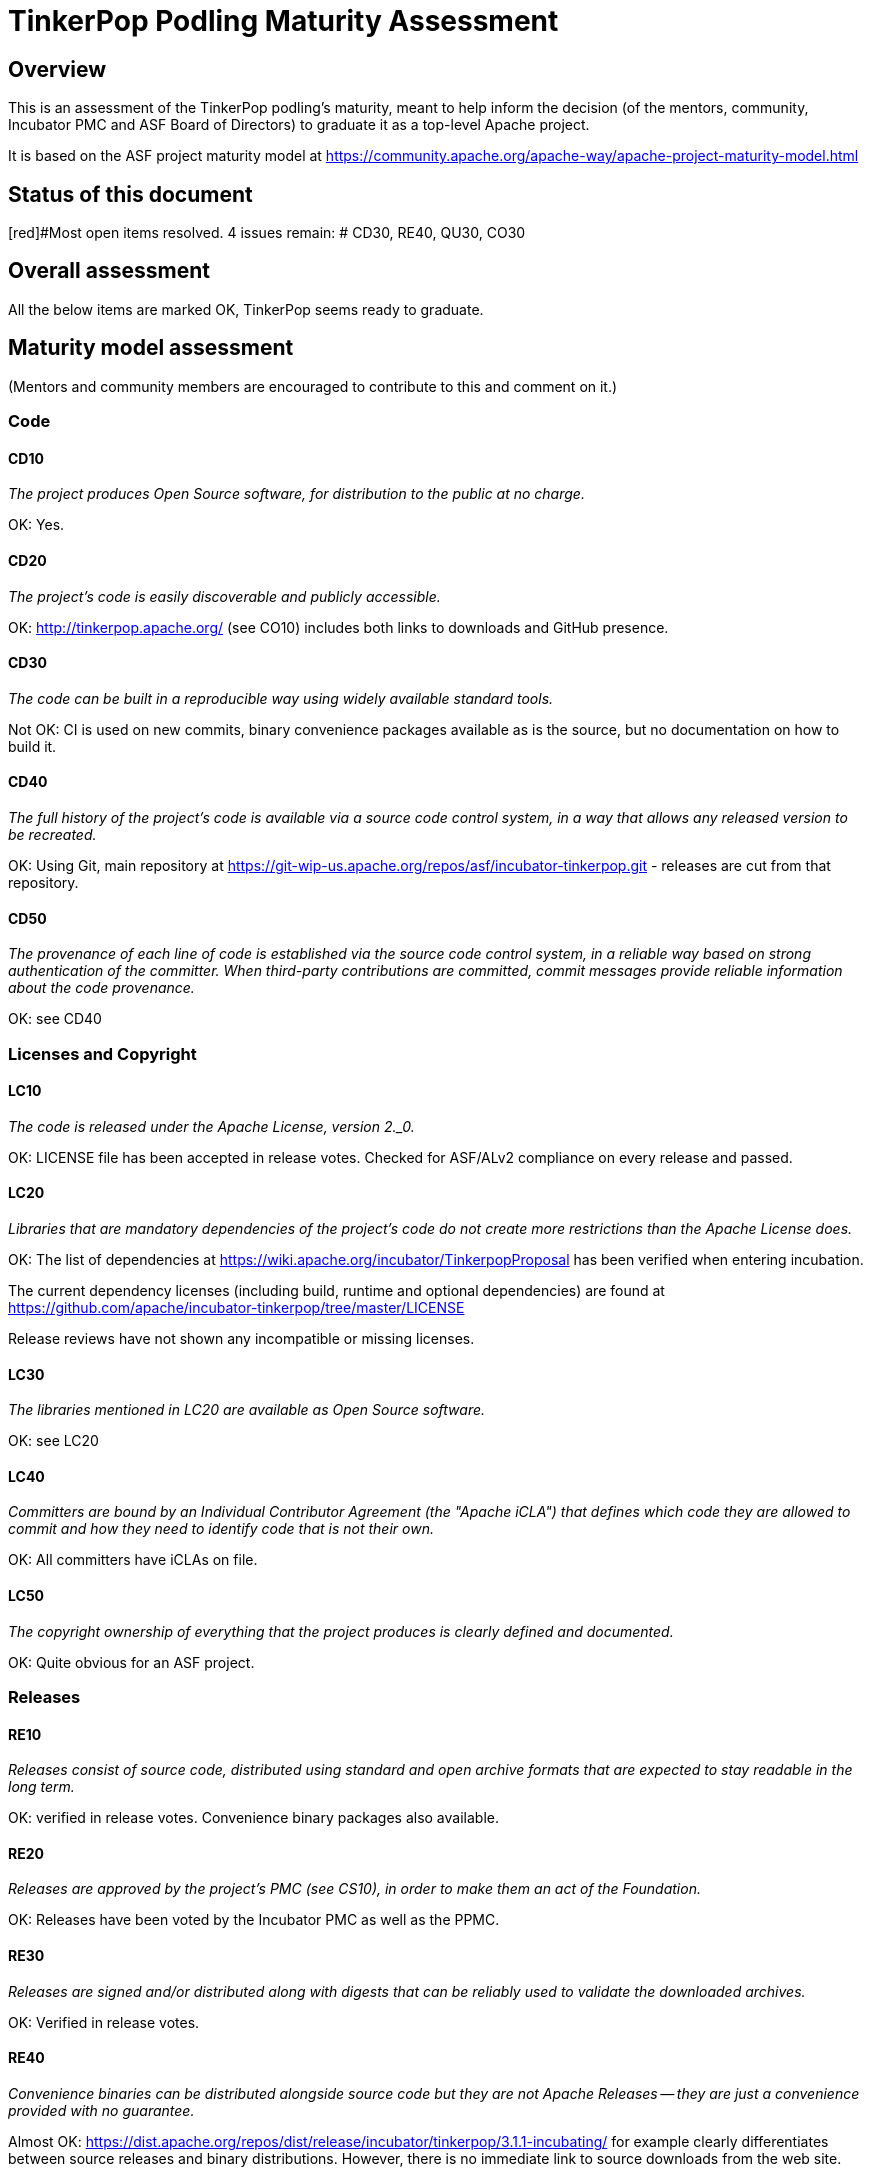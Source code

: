 //////////////////////////////////////////

  Licensed to the Apache Software Foundation (ASF) under one
  or more contributor license agreements.  See the NOTICE file
  distributed with this work for additional information
  regarding copyright ownership.  The ASF licenses this file
  to you under the Apache License, Version 2.0 (the
  "License"); you may not use this file except in compliance
  with the License.  You may obtain a copy of the License at

    http://www.apache.org/licenses/LICENSE-2.0

  Unless required by applicable law or agreed to in writing,
  software distributed under the License is distributed on an
  "AS IS" BASIS, WITHOUT WARRANTIES OR CONDITIONS OF ANY
  KIND, either express or implied.  See the License for the
  specific language governing permissions and limitations
  under the License.

//////////////////////////////////////////

= TinkerPop Podling Maturity Assessment

== Overview

This is an assessment of the TinkerPop podling's maturity, meant to help inform
the decision (of the mentors, community, Incubator PMC and ASF Board of 
Directors) to graduate it as a top-level Apache project.

It is based on the ASF project maturity model at
https://community.apache.org/apache-way/apache-project-maturity-model.html


== Status of this document
[red]#Most open items resolved. 4 issues remain: #
CD30, RE40, QU30, CO30

== Overall assessment
All the below items are marked OK, TinkerPop seems ready to graduate.

== Maturity model assessment 
(Mentors and community members are encouraged to contribute to this 
and comment on it.)

=== Code

==== CD10
_The project produces Open Source software, for distribution to the public at no charge._

OK: Yes.
 
==== CD20
_The project's code is easily discoverable and publicly accessible._

OK: http://tinkerpop.apache.org/ (see CO10) includes both links to downloads and GitHub presence.

==== CD30
_The code can be built in a reproducible way using widely available standard tools._

[red]#Not OK: CI is used on new commits, binary convenience packages available as is the source, but no documentation on how to build it.#

==== CD40
_The full history of the project's code is available via a source code control system, in a way that allows any released version to be recreated._

OK: Using Git, main repository at https://git-wip-us.apache.org/repos/asf/incubator-tinkerpop.git - releases are cut from that repository.

==== CD50
_The provenance of each line of code is established via the source code control system, in a reliable way based on strong authentication of the committer.
When third-party contributions are committed, commit messages provide reliable information about the code provenance._

OK: see CD40 

=== Licenses and Copyright

==== LC10
_The code is released under the Apache License, version 2._0._ 

OK: LICENSE file has been accepted in release votes. Checked for ASF/ALv2 compliance on every release and passed.

==== LC20
_Libraries that are mandatory dependencies of the project's code do not create more restrictions than the Apache License does._

OK: The list of dependencies at https://wiki.apache.org/incubator/TinkerpopProposal has been verified when entering incubation.

The current dependency licenses (including build, runtime and optional dependencies) are found at
https://github.com/apache/incubator-tinkerpop/tree/master/LICENSE

Release reviews have not shown any incompatible or missing licenses.

==== LC30
_The libraries mentioned in LC20 are available as Open Source software._

OK: see LC20 

==== LC40
_Committers are bound by an Individual Contributor Agreement (the "Apache iCLA") that defines which code they are allowed to commit and how they need to identify code that is not their own._

OK: All committers have iCLAs on file. 

==== LC50
_The copyright ownership of everything that the project produces is clearly defined and documented._

OK: Quite obvious for an ASF project.

=== Releases

==== RE10
_Releases consist of source code, distributed using standard and open archive formats that are expected to stay readable in the long term._

OK: verified in release votes. Convenience binary packages also available.

==== RE20
_Releases are approved by the project's PMC (see CS10), in order to make them an act of the Foundation._

OK: Releases have been voted by the Incubator PMC as well as the PPMC. 

==== RE30
_Releases are signed and/or distributed along with digests that can be reliably used to validate the downloaded archives._

OK: Verified in release votes. 

==== RE40
_Convenience binaries can be distributed alongside source code but they are not Apache Releases -- they are just a convenience provided with no guarantee._

[olive]#Almost OK: https://dist.apache.org/repos/dist/release/incubator/tinkerpop/3.1.1-incubating/ for example clearly differentiates between source releases and binary distributions. However, there is no immediate link to source downloads from the web site.#

=== Quality

==== QU10
_The project is open and honest about the quality of its code. Various levels of quality and maturity for various modules are natural and acceptable as long as they are clearly communicated._ 

OK: TinkerPop has a long history of being a good citizen about quality.

==== QU20
_The project puts a very high priority on producing secure software._

OK: see QU10

==== QU30
_The project provides a well-documented channel to report security issues, along with a documented way of responding to them._

[red]#Not OK: No security page was found.#

==== QU40
_The project puts a high priority on backwards compatibility and aims to document any incompatible changes and provide tools and documentation to help users transition to new features._ 

OK, see QU10.

==== QU50
_The project strives to respond to documented bug reports in a timely manner._

OK: Response times on the users list, PRs and jira are very good. 

=== Community

==== CO10
_The project has a well-known homepage that points to all the information required to operate according to this maturity model._

OK: http://tinkerpop.apache.org/ 

==== CO20
_The community welcomes contributions from anyone who acts in good faith and in a respectful manner and adds value to the project._ 

OK: The community is working well in this respect. 

==== CO30
_Contributions include not only source code, but also documentation, constructive bug reports, constructive discussions, marketing and generally anything that adds value to the project._

[olive]#Mostly OK: Tinkerpop has elected some non-coding committers, as far as I know. Will need to verify.#

==== CO40
_The community is meritocratic and over time aims to give more rights and responsibilities to contributors who add value to the project._

OK: TinkerPop has elected a few committers during incubation. 

==== CO50
_The way in which contributors can be granted more rights such as commit access or decision power is clearly documented and is the same for all contributors._

OK: based on the standard ASF docs. 

==== CO60
_The community operates based on consensus of its members (see CS10) who have decision power. Dictators, benevolent or not, are not welcome in Apache projects._

OK: Demonstrated during incubation. 

==== CO70
_The project strives to answer user questions in a timely manner._

OK: See QU50. 

=== Consensus Building

==== CS10
_The project maintains a public list of its contributors who have decision power -- the project's PMC (Project Management Committee) consists of those contributors._

OK: Will be at https://home.apache.org/phonebook.html?ctte=groovy once the project graduates. 

==== CS20
_Decisions are made by consensus among PMC members and are documented on the project's main communications channel. Community opinions are taken into account but the PMC has the final word if needed._

OK: the TinkerPop team has been making and documenting decisions on its dev list during incubation.

==== CS30
_Documented voting rules are used to build consensus when discussion is not sufficient._ 

OK: using the standard ASF voting process, http://www.apache.org/foundation/voting.html

==== CS40
_In Apache projects, vetoes are only valid for code commits and are justified by a technical explanation, as per the Apache voting rules defined in CS30._

OK: Vetoes haven't been abused during incubation. 

==== CS50
_All "important" discussions happen asynchronously in written form on the project's main communications channel. Offline, face-to-face or private discussions that affect the project are also documented on that channel._

OK: see CS20. 

=== Independence

==== IN10
_The project is independent from any corporate or organizational influence._

OK: No such influence has been detected during incubation. 

==== IN20
_Contributors act as themselves as opposed to representatives of a corporation or organization._

OK: No worrying signals here during incubation.
